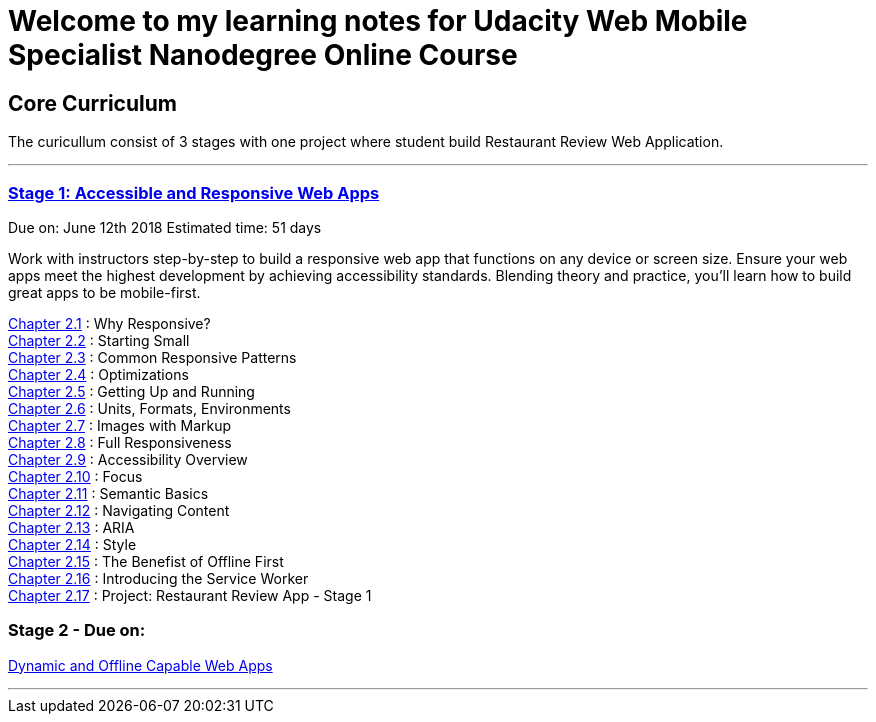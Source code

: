 :library: Asciidoctor


= Welcome to my learning notes for Udacity Web Mobile Specialist Nanodegree Online Course



== Core Curriculum

The curicullum consist of 3 stages with one project where student build Restaurant Review Web Application.

''''

=== link:https://classroom.udacity.com/nanodegrees/nd024/parts/0bf842e9-7269-42de-b68b-812ca7823517[Stage 1: Accessible and Responsive Web Apps]
Due on: June 12th 2018
Estimated time: 51 days

Work with instructors step-by-step to build a responsive web app that functions on any device or screen size. Ensure your web apps meet the highest development by achieving accessibility standards. Blending theory and practice, you'll learn how to build great apps to be mobile-first.



link:ch21.asciidoc[Chapter 2.1] : Why Responsive? +
link:ch22.asciidoc[Chapter 2.2] : Starting Small +
link:ch23.asciidoc[Chapter 2.3] : Common Responsive Patterns +
link:ch24.asciidoc[Chapter 2.4] : Optimizations +
link:ch25.asciidoc[Chapter 2.5] : Getting Up and Running +
link:ch26.asciidoc[Chapter 2.6] : Units, Formats, Environments +
link:ch27.asciidoc[Chapter 2.7] : Images with Markup +
link:ch28.asciidoc[Chapter 2.8] : Full Responsiveness +
link:ch29.asciidoc[Chapter 2.9] : Accessibility Overview +
link:ch210.asciidoc[Chapter 2.10] : Focus +
link:ch211.asciidoc[Chapter 2.11] : Semantic Basics +
link:ch212.asciidoc[Chapter 2.12] : Navigating Content +
link:ch213.asciidoc[Chapter 2.13] : ARIA +
link:ch214.asciidoc[Chapter 2.14] : Style +
link:ch215.asciidoc[Chapter 2.15] : The Benefist of Offline First +
link:ch216.asciidoc[Chapter 2.16] : Introducing the Service Worker +
link:ch217.asciidoc[Chapter 2.17] : Project: Restaurant Review App - Stage 1 +

=== Stage 2 - Due on:
link:https://classroom.udacity.com/nanodegrees/nd024/parts/509a9a38-0c91-422a-a0b9-f12dccf9a2c9[Dynamic and Offline Capable Web Apps]

''''
